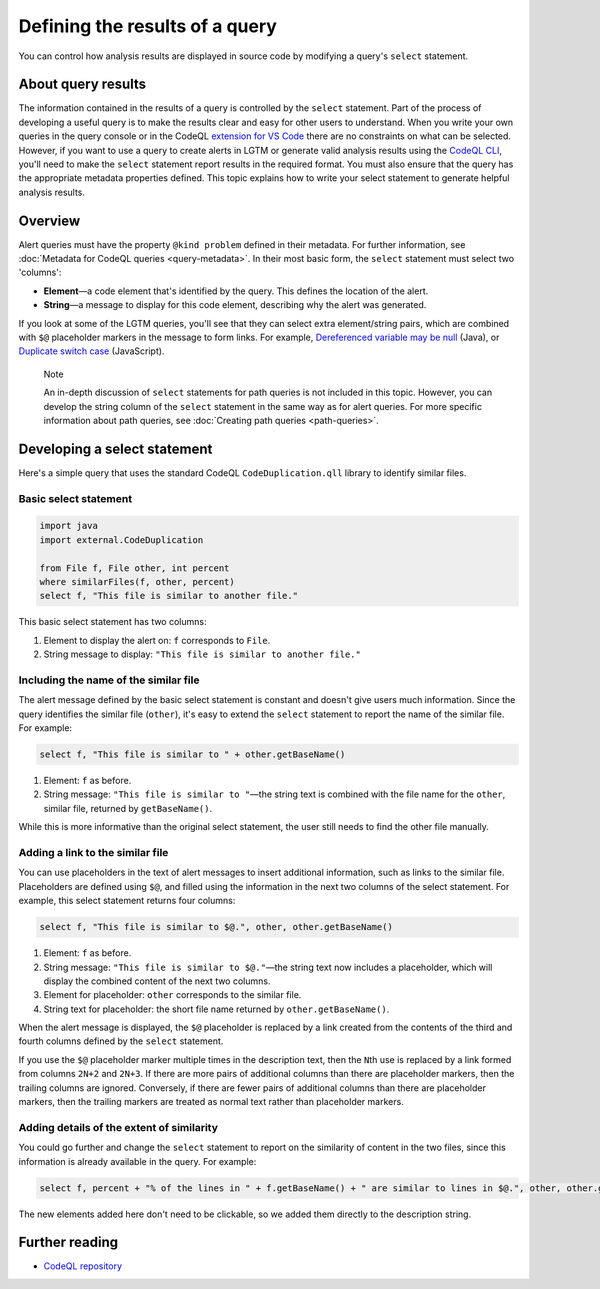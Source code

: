 Defining the results of a query
===============================

You can control how analysis results are displayed in source code by modifying a query's ``select`` statement.

About query results
-------------------

The information contained in the results of a query is controlled by the ``select`` statement. Part of the process of developing a useful query is to make the results clear and easy for other users to understand.
When you write your own queries in the query console or in the CodeQL `extension for VS Code <https://help.semmle.com/codeql/codeql-for-vscode.html>`__ there are no constraints on what can be selected.
However, if you want to use a query to create alerts in LGTM or generate valid analysis results using the `CodeQL CLI <https://help.semmle.com/codeql/codeql-cli.html>`__, you'll need to make the ``select`` statement report results in the required format. 
You must also ensure that the query has the appropriate metadata properties defined. 
This topic explains how to write your select statement to generate helpful analysis results. 

Overview
--------

Alert queries must have the property ``@kind problem`` defined in their metadata. For further information, see :doc:`Metadata for CodeQL queries <query-metadata>`. 
In their most basic form, the ``select`` statement must select two 'columns':

-  **Element**—a code element that's identified by the query. This defines the location of the alert.
-  **String**—a message to display for this code element, describing why the alert was generated.

If you look at some of the LGTM queries, you'll see that they can select extra element/string pairs, which are combined with ``$@`` placeholder markers in the message to form links. For example, `Dereferenced variable may be null <https://lgtm.com/query/rule:1954750296/lang:java/>`__ (Java), or `Duplicate switch case <https://lgtm.com/query/rule:7890077/lang:javascript/>`__ (JavaScript). 

.. pull-quote::

    Note

    An in-depth discussion of ``select`` statements for path queries is not included in this topic. However, you can develop the string column of the ``select`` statement in the same way as for alert queries. For more specific information about path queries, see :doc:`Creating path queries <path-queries>`.

Developing a select statement
-----------------------------

Here's a simple query that uses the standard CodeQL ``CodeDuplication.qll`` library to identify similar files.

Basic select statement
~~~~~~~~~~~~~~~~~~~~~~

.. code-block:: ql

   import java
   import external.CodeDuplication

   from File f, File other, int percent
   where similarFiles(f, other, percent)
   select f, "This file is similar to another file."

This basic select statement has two columns:

#. Element to display the alert on: ``f`` corresponds to ``File``.
#. String message to display: ``"This file is similar to another file."``

.. image:: ../../images/ql-select-statement-basic.png
   :alt: Results of basic select statement
   :class: border

Including the name of the similar file
~~~~~~~~~~~~~~~~~~~~~~~~~~~~~~~~~~~~~~

The alert message defined by the basic select statement is constant and doesn't give users much information. Since the query identifies the similar file (``other``), it's easy to extend the ``select`` statement to report the name of the similar file. For example:

.. code-block:: ql

   select f, "This file is similar to " + other.getBaseName()

#. Element: ``f`` as before.
#. String message: ``"This file is similar to "``—the string text is combined with the file name for the ``other``, similar file, returned by ``getBaseName()``.

.. image:: ../../images/ql-select-statement-filename.png
   :alt: Results of extended select statement
   :class: border

While this is more informative than the original select statement, the user still needs to find the other file manually.

Adding a link to the similar file
~~~~~~~~~~~~~~~~~~~~~~~~~~~~~~~~~

You can use placeholders in the text of alert messages to insert additional information, such as links to the similar file. Placeholders are defined using ``$@``, and filled using the information in the next two columns of the select statement. For example, this select statement returns four columns:

.. code-block:: ql

   select f, "This file is similar to $@.", other, other.getBaseName()

#. Element: ``f`` as before.
#. String message: ``"This file is similar to $@."``—the string text now includes a placeholder, which will display the combined content of the next two columns.
#. Element for placeholder: ``other`` corresponds to the similar file.
#. String text for placeholder: the short file name returned by ``other.getBaseName()``.

When the alert message is displayed, the ``$@`` placeholder is replaced by a link created from the contents of the third and fourth columns defined by the ``select`` statement.

If you use the ``$@`` placeholder marker multiple times in the description text, then the ``N``\ th use is replaced by a link formed from columns ``2N+2`` and ``2N+3``. If there are more pairs of additional columns than there are placeholder markers, then the trailing columns are ignored. Conversely, if there are fewer pairs of additional columns than there are placeholder markers, then the trailing markers are treated as normal text rather than placeholder markers.

Adding details of the extent of similarity
~~~~~~~~~~~~~~~~~~~~~~~~~~~~~~~~~~~~~~~~~~

You could go further and change the ``select`` statement to report on the similarity of content in the two files, since this information is already available in the query. For example:

.. code-block:: ql

   select f, percent + "% of the lines in " + f.getBaseName() + " are similar to lines in $@.", other, other.getBaseName()

The new elements added here don't need to be clickable, so we added them directly to the description string.

.. image:: ../../images/ql-select-statement-similarity.png
   :alt: Results showing the extent of similarity
   :class: border

Further reading
---------------

- `CodeQL repository <https://github.com/github/codeql>`__